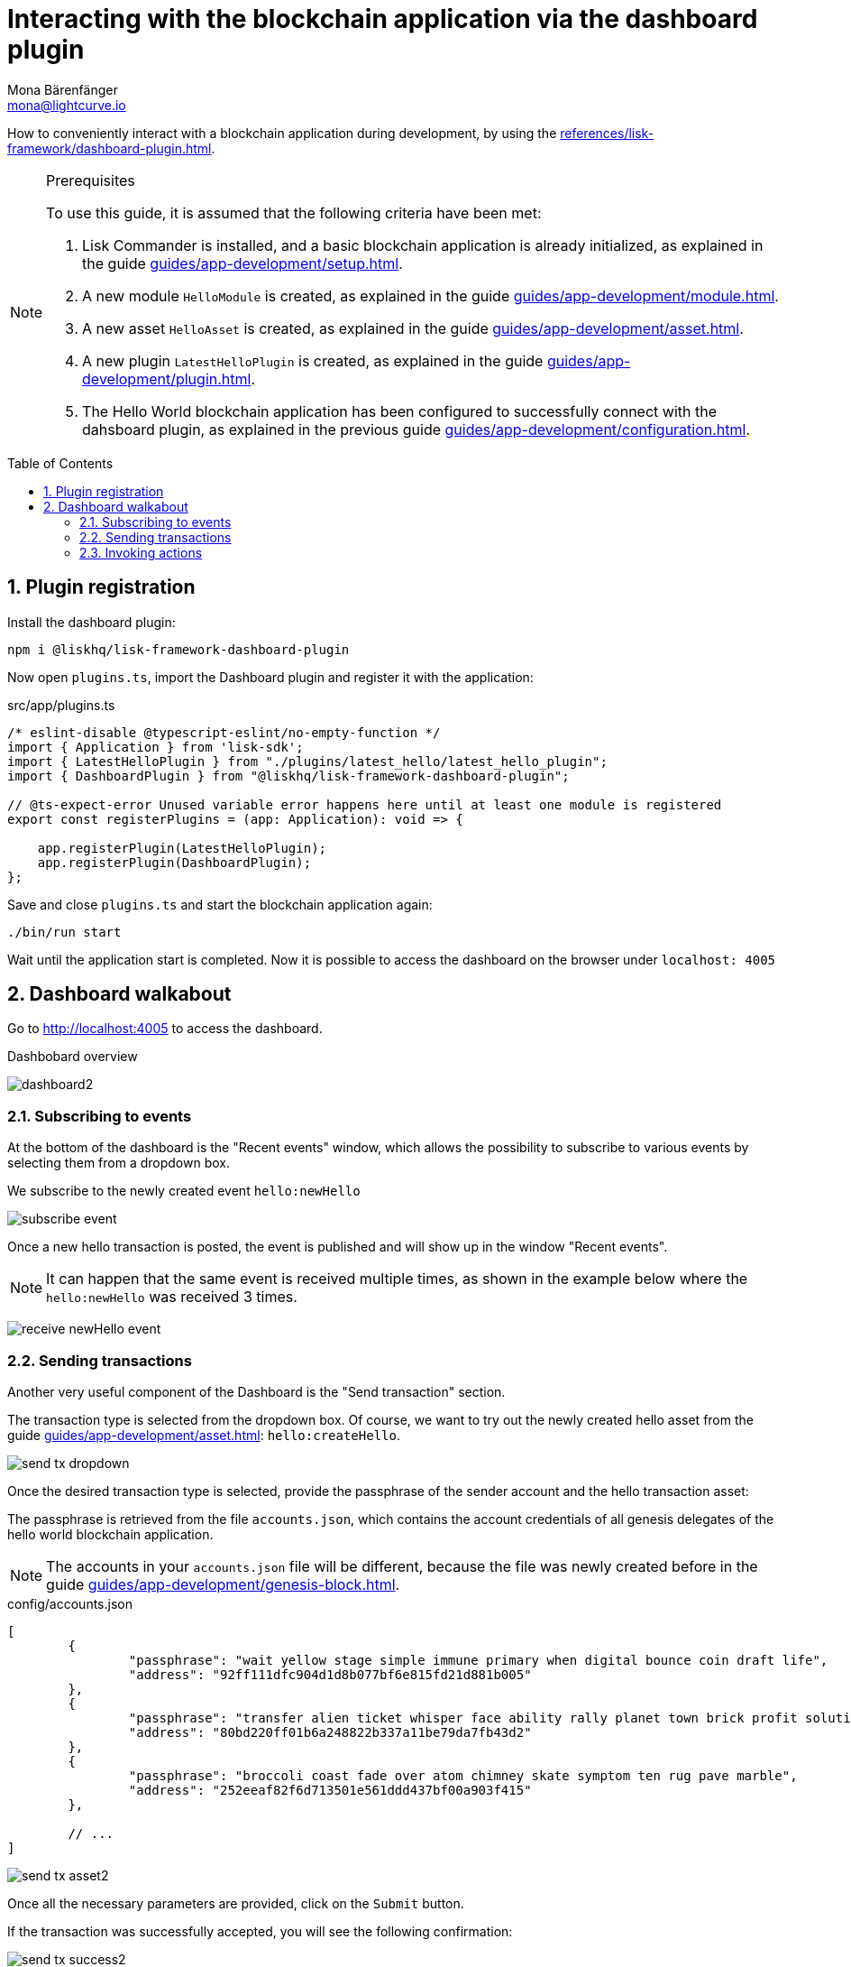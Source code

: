 = Interacting with the blockchain application via the dashboard plugin
Mona Bärenfänger <mona@lightcurve.io>
// Settings
:toc: preamble
:idprefix:
:idseparator: -
:sectnums:
:experimental:
// Project URLS
:advanced_rpc_appactions: advanced-explanations/rpc-endpoints.adoc#application-actions
:url_guides_asset: guides/app-development/asset.adoc
:url_guides_config: guides/app-development/configuration.adoc
:url_guides_genesisblock: guides/app-development/genesis-block.adoc
:url_guides_module: guides/app-development/module.adoc
:url_guides_module_actions: guides/app-development/module.adoc#actions
:url_guides_plugin: guides/app-development/plugin.adoc
:url_guides_plugin_actions: guides/app-development/plugin.adoc#actions
:url_guides_setup: guides/app-development/setup.adoc
:url_intro_plugins: introduction/plugins.adoc
:url_references_dashboard_plugin: references/lisk-framework/dashboard-plugin.adoc

How to conveniently interact with a blockchain application during development, by using the xref:{url_references_dashboard_plugin}[].

.Prerequisites
[NOTE]
====
To use this guide, it is assumed that the following criteria have been met:

. Lisk Commander is installed, and a basic blockchain application is already initialized, as explained in the guide xref:{url_guides_setup}[].
. A new module `HelloModule` is created, as explained in the guide xref:{url_guides_module}[].
. A new asset `HelloAsset` is created, as explained in the guide xref:{url_guides_asset}[].
. A new plugin `LatestHelloPlugin` is created, as explained in the guide xref:{url_guides_plugin}[].
. The Hello World blockchain application has been configured to successfully connect with the dahsboard plugin, as explained in the previous guide xref:{url_guides_config}[].
====

== Plugin registration

Install the dashboard plugin:

[source,bash]
----
npm i @liskhq/lisk-framework-dashboard-plugin
----

Now open `plugins.ts`, import the Dashboard plugin and register it with the application:

.src/app/plugins.ts
[source,typescript]
----
/* eslint-disable @typescript-eslint/no-empty-function */
import { Application } from 'lisk-sdk';
import { LatestHelloPlugin } from "./plugins/latest_hello/latest_hello_plugin";
import { DashboardPlugin } from "@liskhq/lisk-framework-dashboard-plugin";

// @ts-expect-error Unused variable error happens here until at least one module is registered
export const registerPlugins = (app: Application): void => {

    app.registerPlugin(LatestHelloPlugin);
    app.registerPlugin(DashboardPlugin);
};
----

Save and close `plugins.ts` and start the blockchain application again:

[source,bash]
----
./bin/run start
----

Wait until the application start is completed.
Now it is possible to access the dashboard on the browser under `localhost: 4005`

== Dashboard walkabout

Go to http://localhost:4005 to access the dashboard.

.Dashbobard overview
image:guides/dashboard/dashboard2.png[]

//=== Creating new accounts

=== Subscribing to events

At the bottom of the dashboard is the "Recent events" window, which allows the possibility to subscribe to various events by selecting them from a dropdown box.

We subscribe to the newly created event `hello:newHello`

image:guides/dashboard/subscribe_event.png[]

Once a new hello transaction is posted, the event is published and will show up in the window "Recent events".

NOTE: It can happen that the same event is received multiple times, as shown in the example below where the `hello:newHello` was received 3 times.

image:guides/dashboard/receive_newHello_event.png[]

=== Sending transactions

Another very useful component of the Dashboard is the "Send transaction" section.

The transaction type is selected from the dropdown box.
Of course, we want to try out the newly created hello asset from the guide xref:{url_guides_asset}[]: `hello:createHello`.

image:guides/dashboard/send_tx_dropdown.png[]

Once the desired transaction type is selected, provide the passphrase of the sender account and the hello transaction asset:

The passphrase is retrieved from the file `accounts.json`, which contains the account credentials of all genesis delegates of the hello world blockchain application.

NOTE: The accounts in your `accounts.json` file will be different, because the file was newly created before in the guide xref:{url_guides_genesisblock}[].

.config/accounts.json
[source,js]
----
[
	{
		"passphrase": "wait yellow stage simple immune primary when digital bounce coin draft life",
		"address": "92ff111dfc904d1d8b077bf6e815fd21d881b005"
	},
	{
		"passphrase": "transfer alien ticket whisper face ability rally planet town brick profit solution",
		"address": "80bd220ff01b6a248822b337a11be79da7fb43d2"
	},
	{
		"passphrase": "broccoli coast fade over atom chimney skate symptom ten rug pave marble",
		"address": "252eeaf82f6d713501e561ddd437bf00a903f415"
	},

	// ...
]
----

image:guides/dashboard/send_tx_asset2.png[]

Once all the necessary parameters are provided, click on the kbd:[Submit] button.

If the transaction was successfully accepted, you will see the following confirmation:

image:guides/dashboard/send_tx_success2.png[]

To verify that the hello message was updated in the sender account, select the action `app:getAccount` from the section "Call action".

The action `app:getAccount` is part of the xref:{advanced_rpc_appactions}[application actions] and returns the account data for the account address that is specified in the action input.

Provide the address which is belonging to the passphrase that was used to create the hello transaction in the action input field, and click on the kbd:[Submit] button.

image:guides/dashboard/call_action.png[]

In the response, it can be seen that the hello message of the account was updated successfully.

image:guides/dashboard/call_action_success2.png[]

=== Invoking actions

Actions are invoked in the "Call action" section.

In the previous guides the following two new actions were created:

. The action `hello:amountOfHellos` of the xref:{url_guides_module_actions}[hello module]
. The action `latestHello:getLatestHello` of the xref:{url_guides_plugin_actions}[latest hello plugin]

==== Invoking `hello:amountOfHellos`

Select `hello:amountOfHellos` from the dropdown menu.

You can directly click on the kbd:[Submit] button to view the results.
It is not necessary to provide any input, because the action doesn't require any.

image:guides/dashboard/call_moduleaction.png[]

As two hello transactions were already sent, the action responds as follows:
image:guides/dashboard/call_moduleaction_success.png[]

==== Invoking `latestHello:getLatestHello`

Select `latestHello:getLatestHello` from the dropdown menu.

You can directly click on the kbd:[Submit] button to view the results.
Again, it is not necessary to provide any input, because the action doesn't require any.

image:guides/dashboard/call_pluginaction.png[]

As expected, the plugin responds with the latest hello message that was posted to the blockchain application.

image:guides/dashboard/call_pluginaction_success.png[]

The Dashboard plugin provides more features, most of them very self-explanatory.
For example, you can create new accounts, see all incoming transactions and forged blocks, or see general node and network information.
